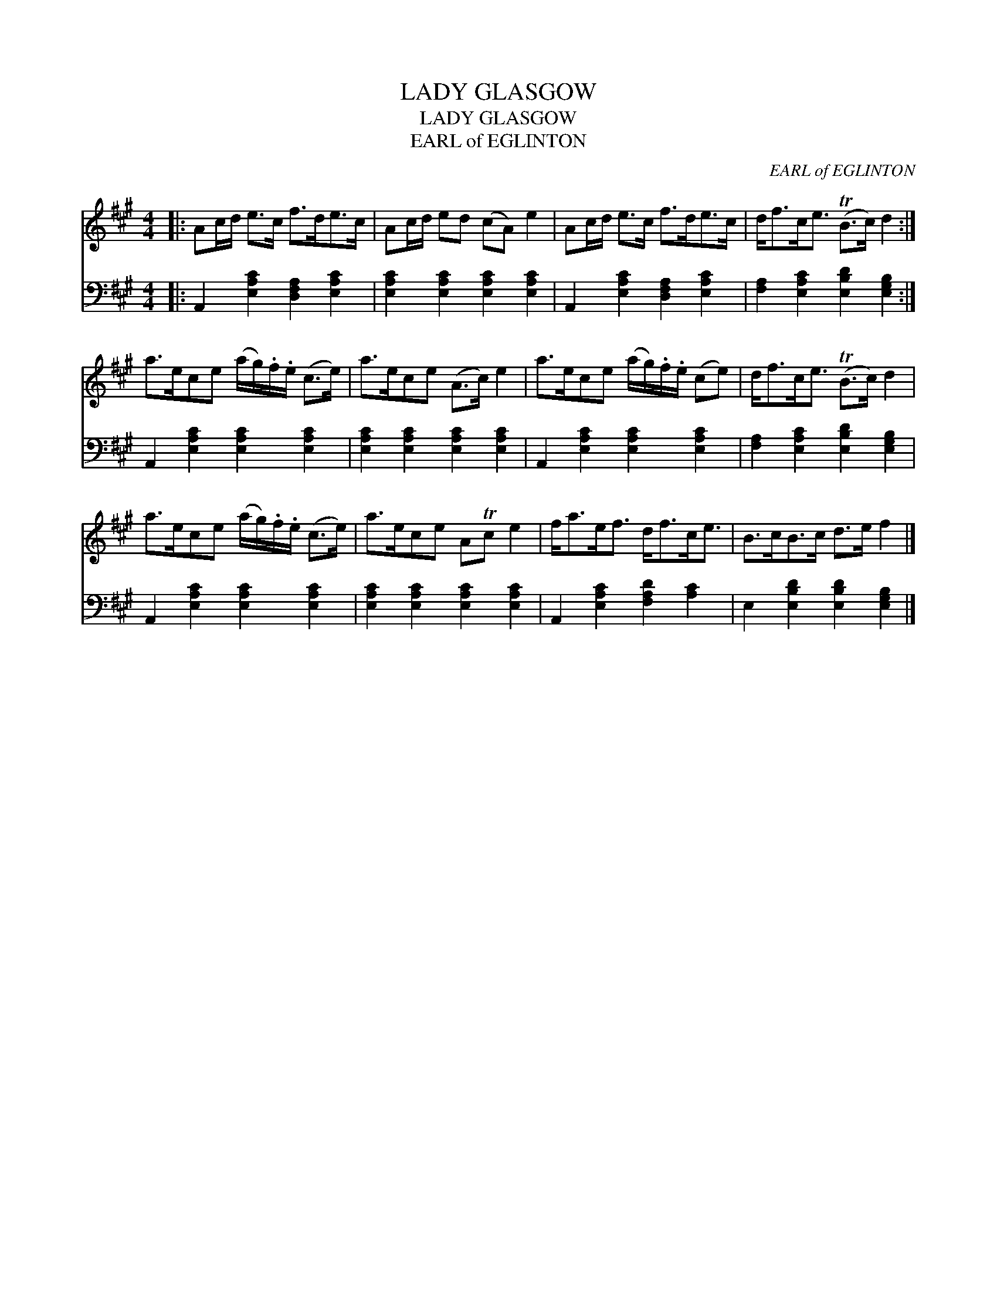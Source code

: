 X:1
T:LADY GLASGOW
T:LADY GLASGOW
T:EARL of EGLINTON
C:EARL of EGLINTON
%%score 1 2
L:1/8
M:4/4
K:A
V:1 treble 
V:2 bass 
V:1
|: Ac/d/ e>c f>de>c | Ac/d/ ed (cA) e2 | Ac/d/ e>c f>de>c | d<fc<e (TB>c) d2 :| %4
 a>ece (a/g/).f/.e/ (c>e) | a>ece (A>c) e2 | a>ece (a/g/).f/.e/ (ce) | d<fc<e (TB>c) d2 | %8
 a>ece (a/g/).f/.e/ (c>e) | a>ece ATc e2 | f<ae<f d<fc<e | B>cB>c d>e f2 |] %12
V:2
|: A,,2 [E,A,C]2 [D,F,A,]2 [E,A,C]2 | [E,A,C]2 [E,A,C]2 [E,A,C]2 [E,A,C]2 | %2
 A,,2 [E,A,C]2 [D,F,A,]2 [E,A,C]2 | [F,A,]2 [E,A,C]2 [E,B,D]2 [E,G,B,]2 :| %4
 A,,2 [E,A,C]2 [E,A,C]2 [E,A,C]2 | [E,A,C]2 [E,A,C]2 [E,A,C]2 [E,A,C]2 | %6
 A,,2 [E,A,C]2 [E,A,C]2 [E,A,C]2 | [F,A,]2 [E,A,C]2 [E,B,D]2 [E,G,B,]2 | %8
 A,,2 [E,A,C]2 [E,A,C]2 [E,A,C]2 | [E,A,C]2 [E,A,C]2 [E,A,C]2 [E,A,C]2 | %10
 A,,2 [E,A,C]2 [F,A,D]2 [A,C]2 | E,2 [E,B,D]2 [E,B,D]2 [E,G,B,]2 |] %12

